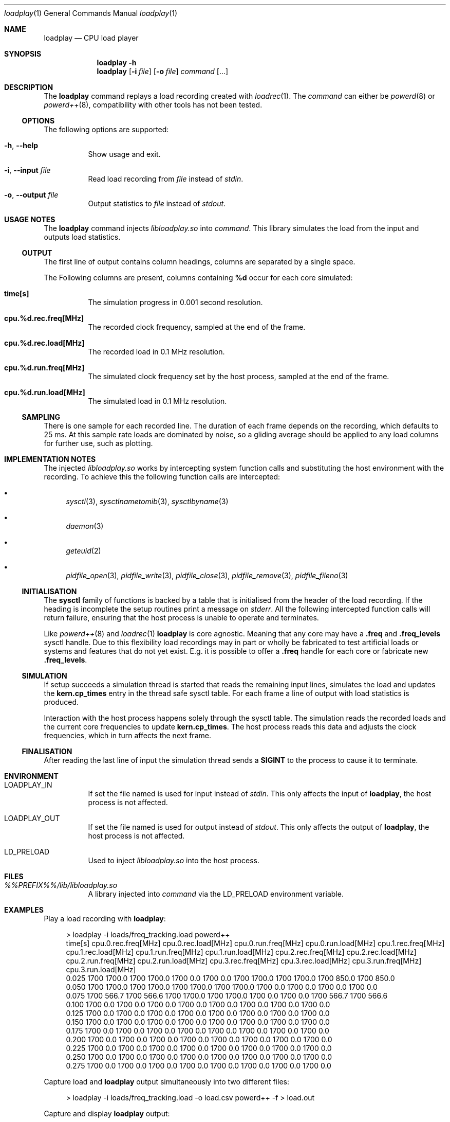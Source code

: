 .Dd 3 September, 2019
.Dt loadplay 1
.Os
.Sh NAME
.Nm loadplay
.Nd CPU load player
.Sh SYNOPSIS
.Nm
.Fl h
.Nm
.Op Fl i Ar file
.Op Fl o Ar file
.Ar command Op ...
.Sh DESCRIPTION
The
.Nm
command replays a load recording created with
.Xr loadrec 1 .
The
.Ar command
can either be
.Xr powerd 8
or
.Xr powerd++ 8 ,
compatibility with other tools has not been tested.
.Ss OPTIONS
The following options are supported:
.Bl -tag -width indent
.It Fl h , -help
Show usage and exit.
.It Fl i , -input Ar file
Read load recording from
.Ar file
instead of
.Pa stdin .
.It Fl o , -output Ar file
Output statistics to
.Ar file
instead of
.Pa stdout .
.El
.Sh USAGE NOTES
The
.Nm
command injects
.Pa libloadplay.so
into
.Ar command .
This library simulates the load from the input and outputs load statistics.
.Ss OUTPUT
The first line of output contains column headings, columns are separated
by a single space.
.Pp
The Following columns are present, columns containing
.Ic %d
occur for each core simulated:
.Bl -tag -width indent
.It Ic time[s]
The simulation progress in 0.001 second resolution.
.It Ic cpu.%d.rec.freq[MHz]
The recorded clock frequency, sampled at the end of the frame.
.It Ic cpu.%d.rec.load[MHz]
The recorded load in 0.1 MHz resolution.
.It Ic cpu.%d.run.freq[MHz]
The simulated clock frequency set by the host process, sampled at
the end of the frame.
.It Ic cpu.%d.run.load[MHz]
The simulated load in 0.1 MHz resolution.
.El
.Pp
.Ss SAMPLING
There is one sample for each recorded line. The duration of each frame
depends on the recording, which defaults to 25\ ms. 
At this sample rate loads are dominated by noise, so a gliding average
should be applied to any load columns for further use, such as plotting.
.Sh IMPLEMENTATION NOTES
The injected
.Pa libloadplay.so
works by intercepting system function calls and substituting the host
environment with the recording. To achieve this the following function
calls are intercepted:
.Bl -bullet
.It
.Xr sysctl 3 , Xr sysctlnametomib 3 , Xr sysctlbyname 3
.It
.Xr daemon 3
.It
.Xr geteuid 2
.It
.Xr pidfile_open 3 , Xr pidfile_write 3 , Xr pidfile_close 3 ,
.Xr pidfile_remove 3 , Xr pidfile_fileno 3
.El
.Ss INITIALISATION
The
.Nm sysctl
family of functions is backed by a table that is initialised from
the header of the load recording. If the heading is incomplete the
setup routines print a message on
.Pa stderr .
All the following intercepted function calls will return failure,
ensuring that the host process is unable to operate and terminates.
.Pp
Like
.Xr powerd++ 8
and
.Xr loadrec 1
.Nm
is core agnostic. Meaning that any core may have a
.Ic .freq
and
.Ic .freq_levels
sysctl handle. Due to this flexibility load recordings may in part
or wholly be fabricated to test artificial loads or systems and features
that do not yet exist. E.g. it is possible to offer a
.Ic .freq
handle for each core or fabricate new
.Ic .freq_levels .
.Ss SIMULATION
If setup succeeds a simulation thread is started that reads the remaining
input lines, simulates the load and updates the
.Nm kern.cp_times
entry in the thread safe sysctl table. For each frame a line of output
with load statistics is produced.
.Pp
Interaction with the host process happens solely through the sysctl
table. The simulation reads the recorded loads and the current core
frequencies to update
.Nm kern.cp_times .
The host process reads this data and adjusts the clock frequencies,
which in turn affects the next frame.
.Ss FINALISATION
After reading the last line of input the simulation thread sends a
.Nm SIGINT
to the process to cause it to terminate.
.Sh ENVIRONMENT
.Bl -tag -width indent
.It Ev LOADPLAY_IN
If set the file named is used for input instead of
.Pa stdin .
This only affects the input of
.Nm ,
the host process is not affected.
.It Ev LOADPLAY_OUT
If set the file named is used for output instead of
.Pa stdout .
This only affects the output of
.Nm ,
the host process is not affected.
.It Ev LD_PRELOAD
Used to inject
.Pa libloadplay.so
into the host process.
.El
.Sh FILES
.Bl -tag -width indent
.It Pa %%PREFIX%%/lib/libloadplay.so
A library injected into
.Ar command
via the
.Ev LD_PRELOAD
environment variable.
.El
.Sh EXAMPLES
Play a load recording with
.Nm :
.Bd -literal -offset 4m
> loadplay -i loads/freq_tracking.load powerd++
time[s] cpu.0.rec.freq[MHz] cpu.0.rec.load[MHz] cpu.0.run.freq[MHz] cpu.0.run.load[MHz] cpu.1.rec.freq[MHz] cpu.1.rec.load[MHz] cpu.1.run.freq[MHz] cpu.1.run.load[MHz] cpu.2.rec.freq[MHz] cpu.2.rec.load[MHz] cpu.2.run.freq[MHz] cpu.2.run.load[MHz] cpu.3.rec.freq[MHz] cpu.3.rec.load[MHz] cpu.3.run.freq[MHz] cpu.3.run.load[MHz]
0.025 1700 1700.0 1700 1700.0 1700 0.0 1700 0.0 1700 1700.0 1700 1700.0 1700 850.0 1700 850.0
0.050 1700 1700.0 1700 1700.0 1700 1700.0 1700 1700.0 1700 0.0 1700 0.0 1700 0.0 1700 0.0
0.075 1700 566.7 1700 566.6 1700 1700.0 1700 1700.0 1700 0.0 1700 0.0 1700 566.7 1700 566.6
0.100 1700 0.0 1700 0.0 1700 0.0 1700 0.0 1700 0.0 1700 0.0 1700 0.0 1700 0.0
0.125 1700 0.0 1700 0.0 1700 0.0 1700 0.0 1700 0.0 1700 0.0 1700 0.0 1700 0.0
0.150 1700 0.0 1700 0.0 1700 0.0 1700 0.0 1700 0.0 1700 0.0 1700 0.0 1700 0.0
0.175 1700 0.0 1700 0.0 1700 0.0 1700 0.0 1700 0.0 1700 0.0 1700 0.0 1700 0.0
0.200 1700 0.0 1700 0.0 1700 0.0 1700 0.0 1700 0.0 1700 0.0 1700 0.0 1700 0.0
0.225 1700 0.0 1700 0.0 1700 0.0 1700 0.0 1700 0.0 1700 0.0 1700 0.0 1700 0.0
0.250 1700 0.0 1700 0.0 1700 0.0 1700 0.0 1700 0.0 1700 0.0 1700 0.0 1700 0.0
0.275 1700 0.0 1700 0.0 1700 0.0 1700 0.0 1700 0.0 1700 0.0 1700 0.0 1700 0.0
.Ed
.Pp
Capture load and
.Nm
output simultaneously into two different files:
.Bd -literal -offset 4m
> loadplay -i loads/freq_tracking.load -o load.csv powerd++ -f > load.out
.Ed
.Pp
Capture and display
.Nm
output:
.Bd -literal -offset 4m
> loadplay -i loads/freq_tracking.load -o load.csv powerd++ -f | tee load.out
power:  online, load:  527 MHz, cpu0.freq: 1700 MHz, wanted: 1405 MHz
power:  online, load:  459 MHz, cpu0.freq: 1400 MHz, wanted: 1224 MHz
power:  online, load:  502 MHz, cpu0.freq: 1200 MHz, wanted: 1338 MHz
power:  online, load:  548 MHz, cpu0.freq: 1300 MHz, wanted: 1461 MHz
power:  online, load:  704 MHz, cpu0.freq: 1500 MHz, wanted: 1877 MHz
power:  online, load:  750 MHz, cpu0.freq: 1900 MHz, wanted: 2000 MHz
power:  online, load:  805 MHz, cpu0.freq: 2000 MHz, wanted: 2146 MHz
power:  online, load:  772 MHz, cpu0.freq: 2200 MHz, wanted: 2058 MHz
power:  online, load:  574 MHz, cpu0.freq: 2000 MHz, wanted: 1530 MHz
power:  online, load:  515 MHz, cpu0.freq: 1500 MHz, wanted: 1373 MHz
.Ed
.Sh SEE ALSO
.Xr loadrec 1 , Xr powerd 8 , Xr powerd++ 8 , Xr rtld 1 , Xr signal 3 ,
.Xr tee 1
.Sh AUTHORS
Implementation and manual by
.An Dominic Fandrey Aq Mt kami@freebsd.org
